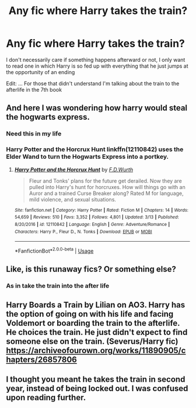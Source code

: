 #+TITLE: Any fic where Harry takes the train?

* Any fic where Harry takes the train?
:PROPERTIES:
:Author: renextronex
:Score: 23
:DateUnix: 1595605553.0
:DateShort: 2020-Jul-24
:FlairText: Request
:END:
I don't necessarily care if something happens afterward or not, I only want to read one in which Harry is so fed up with everything that he just jumps at the opportunity of an ending

Edit: ... For those that didn't understand I'm talking about the train to the afterlife in the 7th book


** And here I was wondering how harry would steal the hogwarts express.
:PROPERTIES:
:Author: Astramancer_
:Score: 38
:DateUnix: 1595610301.0
:DateShort: 2020-Jul-24
:END:

*** Need this in my life
:PROPERTIES:
:Author: Gaud_Audacity
:Score: 8
:DateUnix: 1595612664.0
:DateShort: 2020-Jul-24
:END:


*** Harry Potter and the Horcrux Hunt linkffn(12110842) uses the Elder Wand to turn the Hogwarts Express into a portkey.
:PROPERTIES:
:Author: streakermaximus
:Score: 6
:DateUnix: 1595618031.0
:DateShort: 2020-Jul-24
:END:

**** [[https://www.fanfiction.net/s/12110842/1/][*/Harry Potter and the Horcrux Hunt/*]] by [[https://www.fanfiction.net/u/6679075/F-D-Wurth][/F.D.Wurth/]]

#+begin_quote
  Fleur and Tonks' plans for the future get derailed. Now they are pulled into Harry's hunt for horcruxes. How will things go with an Auror and a trained Curse Breaker along? Rated M for language, mild violence, and sexual situations.
#+end_quote

^{/Site/:} ^{fanfiction.net} ^{*|*} ^{/Category/:} ^{Harry} ^{Potter} ^{*|*} ^{/Rated/:} ^{Fiction} ^{M} ^{*|*} ^{/Chapters/:} ^{14} ^{*|*} ^{/Words/:} ^{54,659} ^{*|*} ^{/Reviews/:} ^{510} ^{*|*} ^{/Favs/:} ^{3,352} ^{*|*} ^{/Follows/:} ^{4,801} ^{*|*} ^{/Updated/:} ^{3/13} ^{*|*} ^{/Published/:} ^{8/20/2016} ^{*|*} ^{/id/:} ^{12110842} ^{*|*} ^{/Language/:} ^{English} ^{*|*} ^{/Genre/:} ^{Adventure/Romance} ^{*|*} ^{/Characters/:} ^{Harry} ^{P.,} ^{Fleur} ^{D.,} ^{N.} ^{Tonks} ^{*|*} ^{/Download/:} ^{[[http://www.ff2ebook.com/old/ffn-bot/index.php?id=12110842&source=ff&filetype=epub][EPUB]]} ^{or} ^{[[http://www.ff2ebook.com/old/ffn-bot/index.php?id=12110842&source=ff&filetype=mobi][MOBI]]}

--------------

*FanfictionBot*^{2.0.0-beta} | [[https://github.com/tusing/reddit-ffn-bot/wiki/Usage][Usage]]
:PROPERTIES:
:Author: FanfictionBot
:Score: 1
:DateUnix: 1595618049.0
:DateShort: 2020-Jul-24
:END:


** Like, is this runaway fics? Or something else?
:PROPERTIES:
:Author: JustAFictionNerd
:Score: 2
:DateUnix: 1595614007.0
:DateShort: 2020-Jul-24
:END:

*** As in take the train into the after life
:PROPERTIES:
:Author: ch0rse2
:Score: 5
:DateUnix: 1595615653.0
:DateShort: 2020-Jul-24
:END:


** Harry Boards a Train by Lilian on AO3. Harry has the option of going on with his life and facing Voldemort or boarding the train to the afterlife. He choices the train. He just didn't expect to find someone else on the train. (Severus/Harry fic) [[https://archiveofourown.org/works/11890905/chapters/26857806]]
:PROPERTIES:
:Author: Murderous_Intention7
:Score: 2
:DateUnix: 1595616322.0
:DateShort: 2020-Jul-24
:END:


** I thought you meant he takes the train in second year, instead of being locked out. I was confused upon reading further.
:PROPERTIES:
:Author: cinderaced
:Score: 1
:DateUnix: 1595666858.0
:DateShort: 2020-Jul-25
:END:
